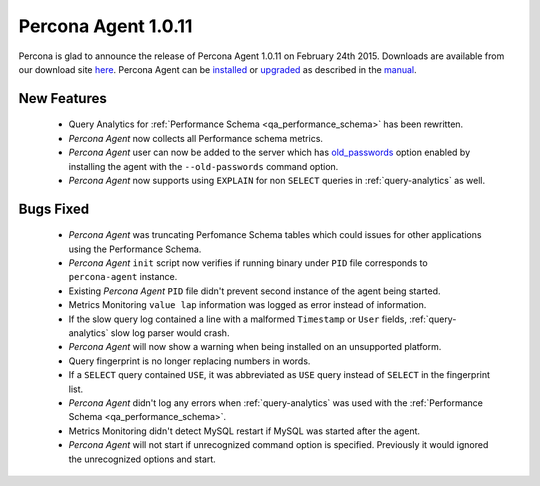======================
 Percona Agent 1.0.11
======================

Percona is glad to announce the release of Percona Agent 1.0.11 on February 24th 2015. Downloads are available from our download site `here <http://www.percona.com/downloads/percona-agent/1.0.11>`_. Percona Agent can be `installed <http://cloud-docs.percona.com/Install.html>`_ or `upgraded <http://cloud-docs.percona.com/Install.html#updating-the-agent>`_ as described in the `manual <http://cloud-docs.percona.com/index.html>`_. 

New Features
------------
 
 * Query Analytics for :ref:`Performance Schema <qa_performance_schema>` has been rewritten. 

 * *Percona Agent* now collects all Performance schema metrics.

 * *Percona Agent* user can now be added to the server which has `old_passwords <https://dev.mysql.com/doc/refman/5.6/en/server-system-variables.html#sysvar_old_passwords>`_ option enabled by installing the agent with the ``--old-passwords`` command option.

 * *Percona Agent* now supports using ``EXPLAIN`` for non ``SELECT`` queries in :ref:`query-analytics` as well.   

Bugs Fixed
----------

 * *Percona Agent* was truncating Perfomance Schema tables which could issues for other applications using the Performance Schema.

 * *Percona Agent*  ``init`` script now verifies if running binary under ``PID`` file corresponds to ``percona-agent`` instance.

 * Existing *Percona Agent* ``PID`` file didn't prevent second instance of the agent being started.

 * Metrics Monitoring ``value lap`` information was logged as error instead of information.

 * If the slow query log contained a line with a malformed ``Timestamp`` or ``User`` fields, :ref:`query-analytics` slow log parser would crash. 

 * *Percona Agent* will now show a warning when being installed on an unsupported platform. 

 * Query fingerprint is no longer replacing numbers in words.

 * If a ``SELECT`` query contained ``USE``, it was abbreviated as ``USE`` query instead of ``SELECT`` in the fingerprint list.  

 * *Percona Agent* didn't log any errors when :ref:`query-analytics` was used with the :ref:`Performance Schema <qa_performance_schema>`.

 * Metrics Monitoring didn't detect MySQL restart if MySQL was started after the agent.

 * *Percona Agent* will not start if unrecognized command option is specified. Previously it would ignored the unrecognized options and start. 
